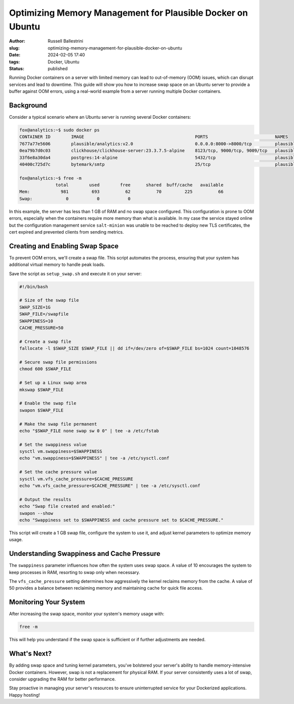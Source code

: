 Optimizing Memory Management for Plausible Docker on Ubuntu
################################################################

:author: Russell Ballestrini
:slug: optimizing-memory-management-for-plausible-docker-on-ubuntu
:date: 2024-02-05 17:40
:tags: Docker, Ubuntu
:status: published

Running Docker containers on a server with limited memory can lead to out-of-memory (OOM) issues, which can disrupt services and lead to downtime. This guide will show you how to increase swap space on an Ubuntu server to provide a buffer against OOM errors, using a real-world example from a server running multiple Docker containers.

Background
----------

Consider a typical scenario where an Ubuntu server is running several Docker containers:

.. code-block:: none

    fox@analytics:~$ sudo docker ps
    CONTAINER ID        IMAGE                                           PORTS                          NAMES
    7677a77e5606        plausible/analytics:v2.0                        0.0.0.0:8000->8000/tcp         plausible-plausible-1
    0ea79b7d0c03        clickhouse/clickhouse-server:23.3.7.5-alpine    8123/tcp, 9000/tcp, 9009/tcp   plausible-plausible_events_db-1
    33f6e8a30da4        postgres:14-alpine                              5432/tcp                       plausible-plausible_db-1
    40400c725d7c        bytemark/smtp                                   25/tcp                         plausible-mail-1

    fox@analytics:~$ free -m
                  total        used        free      shared  buff/cache   available
    Mem:            981         693          62          70         225          66
    Swap:             0           0           0

In this example, the server has less than 1 GB of RAM and no swap space configured. This configuration is prone to OOM errors, especially when the containers require more memory than what is available. In my case the service stayed online but the configuration management service ``salt-minion`` was unable to be reached to deploy new TLS certificates, the cert expired and prevented clients from sending metrics.

Creating and Enabling Swap Space
--------------------------------

To prevent OOM errors, we'll create a swap file. This script automates the process, ensuring that your system has additional virtual memory to handle peak loads.

Save the script as ``setup_swap.sh`` and execute it on your server:

.. code-block:: bash

    #!/bin/bash

    # Size of the swap file
    SWAP_SIZE=1G
    SWAP_FILE=/swapfile
    SWAPPINESS=10
    CACHE_PRESSURE=50

    # Create a swap file
    fallocate -l $SWAP_SIZE $SWAP_FILE || dd if=/dev/zero of=$SWAP_FILE bs=1024 count=1048576

    # Secure swap file permissions
    chmod 600 $SWAP_FILE

    # Set up a Linux swap area
    mkswap $SWAP_FILE

    # Enable the swap file
    swapon $SWAP_FILE

    # Make the swap file permanent
    echo "$SWAP_FILE none swap sw 0 0" | tee -a /etc/fstab

    # Set the swappiness value
    sysctl vm.swappiness=$SWAPPINESS
    echo "vm.swappiness=$SWAPPINESS" | tee -a /etc/sysctl.conf

    # Set the cache pressure value
    sysctl vm.vfs_cache_pressure=$CACHE_PRESSURE
    echo "vm.vfs_cache_pressure=$CACHE_PRESSURE" | tee -a /etc/sysctl.conf

    # Output the results
    echo "Swap file created and enabled:"
    swapon --show
    echo "Swappiness set to $SWAPPINESS and cache pressure set to $CACHE_PRESSURE."

This script will create a 1 GB swap file, configure the system to use it, and adjust kernel parameters to optimize memory usage.

Understanding Swappiness and Cache Pressure
------------------------------------------

The ``swappiness`` parameter influences how often the system uses swap space. A value of 10 encourages the system to keep processes in RAM, resorting to swap only when necessary.

The ``vfs_cache_pressure`` setting determines how aggressively the kernel reclaims memory from the cache. A value of 50 provides a balance between reclaiming memory and maintaining cache for quick file access.

Monitoring Your System
----------------------

After increasing the swap space, monitor your system's memory usage with:

.. code-block:: bash

    free -m

This will help you understand if the swap space is sufficient or if further adjustments are needed.

What's Next?
------------

By adding swap space and tuning kernel parameters, you've bolstered your server's ability to handle memory-intensive Docker containers. However, swap is not a replacement for physical RAM. If your server consistently uses a lot of swap, consider upgrading the RAM for better performance.

Stay proactive in managing your server's resources to ensure uninterrupted service for your Dockerized applications. Happy hosting!

